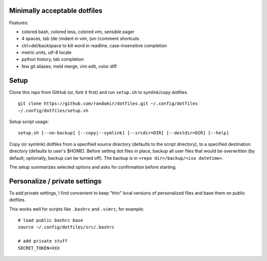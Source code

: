 Minimally acceptable dotfiles
-----------------------------

Features:

- colored bash, colored less, colored vim, sensible pager
- 4 spaces, tab (de-)indent in vim, (un-)comment shortcuts
- ctrl+del/backspace to kill word in readline, case-insensitive completion
- metric units, utf-8 locale
- python history, tab completion
- few git aliases, meld merge, vim edit, color diff


Setup
-----
Clone this repo from GitHub (or, fork it first) and run ``setup.sh`` to symlink/copy dotfiles.

::

    git clone https://github.com/randomir/dotfiles.git ~/.config/dotfiles
    ~/.config/dotfiles/setup.sh

Setup script usage::

    setup.sh [--no-backup] [--copy|--symlink] [--srcdir=DIR] [--destdir=DIR] [--help]

Copy (or symlink) dotfiles from a specified source directory (defaults
to the script directory), to a specified destination directory (defaults
to user's $HOME).
Before setting dot files in place, backup all user files that would be
overwritten (by default; optionally, backup can be turned off). The
backup is in ``<repo dir>/backup/<iso datetime>``.

The setup summarizes selected options and asks for confirmation before starting.


Personalize / private settings
------------------------------
To add private settings, I find convenient to keep "thin" local versions of personalized files and base them on public dotfiles.

This works well for scripts like ``.bashrc`` and ``.vimrc``, for example::

    # load public bashrc base
    source ~/.config/dotfiles/src/.bashrc
    
    # add private stuff
    SECRET_TOKEN=XXX
